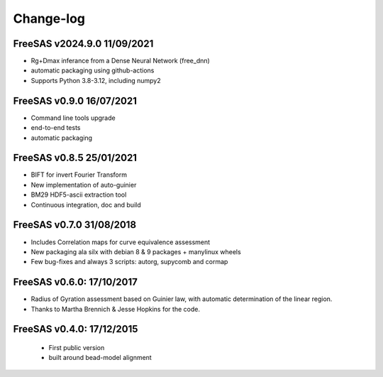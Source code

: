 Change-log
##########

FreeSAS v2024.9.0 11/09/2021
============================
- Rg+Dmax inferance from a Dense Neural Network (free_dnn)
- automatic packaging using github-actions
- Supports Python 3.8-3.12, including numpy2

FreeSAS v0.9.0 16/07/2021
=========================
- Command line tools upgrade
- end-to-end tests
- automatic packaging

FreeSAS v0.8.5 25/01/2021
=========================
- BIFT for invert Fourier Transform
- New implementation of auto-guinier
- BM29 HDF5-ascii extraction tool
- Continuous integration, doc and build

FreeSAS v0.7.0 31/08/2018
=========================
- Includes Correlation maps for curve equivalence assessment
- New packaging ala silx with debian 8 & 9 packages + manylinux wheels
- Few bug-fixes and always 3 scripts: autorg, supycomb and cormap

FreeSAS v0.6.0: 17/10/2017
==========================
- Radius of Gyration assessment based on Guinier law, with automatic determination of the linear region.
- Thanks to Martha Brennich & Jesse Hopkins for the code.

FreeSAS v0.4.0: 17/12/2015
==========================
 - First public version
 - built around bead-model alignment  
